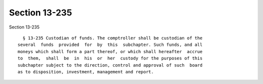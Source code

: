 Section 13-235
==============

Section 13-235 ::    
        
     
        § 13-235 Custodian of funds. The comptroller shall be custodian of the
      several  funds  provided  for  by  this  subchapter. Such funds, and all
      moneys which shall form a part thereof, or which shall hereafter  accrue
      to  them,  shall  be  in  his  or  her  custody for the purposes of this
      subchapter subject to the direction, control and approval of such  board
      as to disposition, investment, management and report.
    
    
    
    
    
    
    